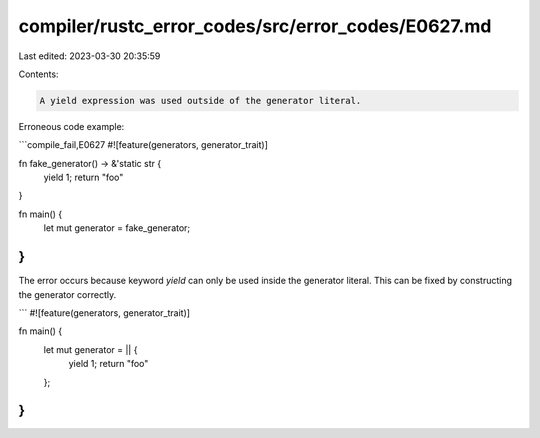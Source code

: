 compiler/rustc_error_codes/src/error_codes/E0627.md
===================================================

Last edited: 2023-03-30 20:35:59

Contents:

.. code-block:: md

    A yield expression was used outside of the generator literal.

Erroneous code example:

```compile_fail,E0627
#![feature(generators, generator_trait)]

fn fake_generator() -> &'static str {
    yield 1;
    return "foo"
}

fn main() {
    let mut generator = fake_generator;
}
```

The error occurs because keyword `yield` can only be used inside the generator
literal. This can be fixed by constructing the generator correctly.

```
#![feature(generators, generator_trait)]

fn main() {
    let mut generator = || {
        yield 1;
        return "foo"
    };
}
```


